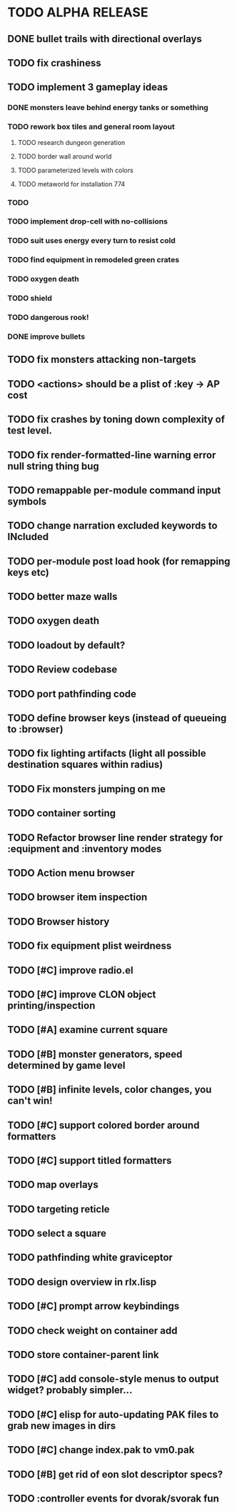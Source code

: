 * TODO ALPHA RELEASE
** DONE bullet trails with directional overlays
CLOSED: [2008-12-07 Sun 10:14]
** TODO fix crashiness
** TODO implement 3 gameplay ideas
*** DONE monsters leave behind energy tanks or something
CLOSED: [2008-12-07 Sun 11:39]
*** TODO rework box tiles and general room layout
**** TODO research dungeon generation
**** TODO border wall around world
**** TODO parameterized levels with colors
**** TODO metaworld for installation 774
*** TODO 
*** TODO implement drop-cell with no-collisions
*** TODO suit uses energy every turn to resist cold
*** TODO find equipment in remodeled green crates
*** TODO oxygen death
*** TODO shield
*** TODO dangerous rook!
*** DONE improve bullets
CLOSED: [2008-12-07 Sun 10:44]
** TODO fix monsters attacking non-targets
** TODO <actions> should be a plist of :key -> AP cost
** TODO fix crashes by toning down complexity of test level.
** TODO fix render-formatted-line warning error null string thing bug 
** TODO remappable per-module command input symbols
** TODO change narration excluded keywords to INcluded
** TODO per-module post load hook (for remapping keys etc)

** TODO better maze walls
** TODO oxygen death
** TODO loadout by default?
** TODO Review codebase
** TODO port pathfinding code
** TODO define browser keys (instead of queueing to :browser)
** TODO fix lighting artifacts (light all possible destination squares within radius)
** TODO Fix monsters jumping on me
** TODO container sorting
** TODO Refactor browser line render strategy for :equipment and :inventory modes
** TODO Action menu browser
** TODO browser item inspection
** TODO Browser history
** TODO fix equipment plist weirdness
** TODO [#C] improve radio.el
** TODO [#C] improve CLON object printing/inspection
** TODO [#A] examine current square
** TODO [#B] monster generators, speed determined by game level
** TODO [#B] infinite levels, color changes, you can't win!
** TODO [#C] support colored border around formatters
** TODO [#C] support titled formatters
** TODO map overlays 
** TODO targeting reticle
** TODO select a square
** TODO pathfinding white graviceptor 
** TODO design overview in rlx.lisp
** TODO [#C] prompt arrow keybindings
** TODO check weight on container add
** TODO store container-parent link
** TODO [#C] add console-style menus to output widget? probably simpler...
** TODO [#C]  elisp for auto-updating PAK files to grab new images in dirs
** TODO [#C] change index.pak to vm0.pak
** TODO [#B] get rid of eon slot descriptor specs?
** TODO :controller events for dvorak/svorak fun
